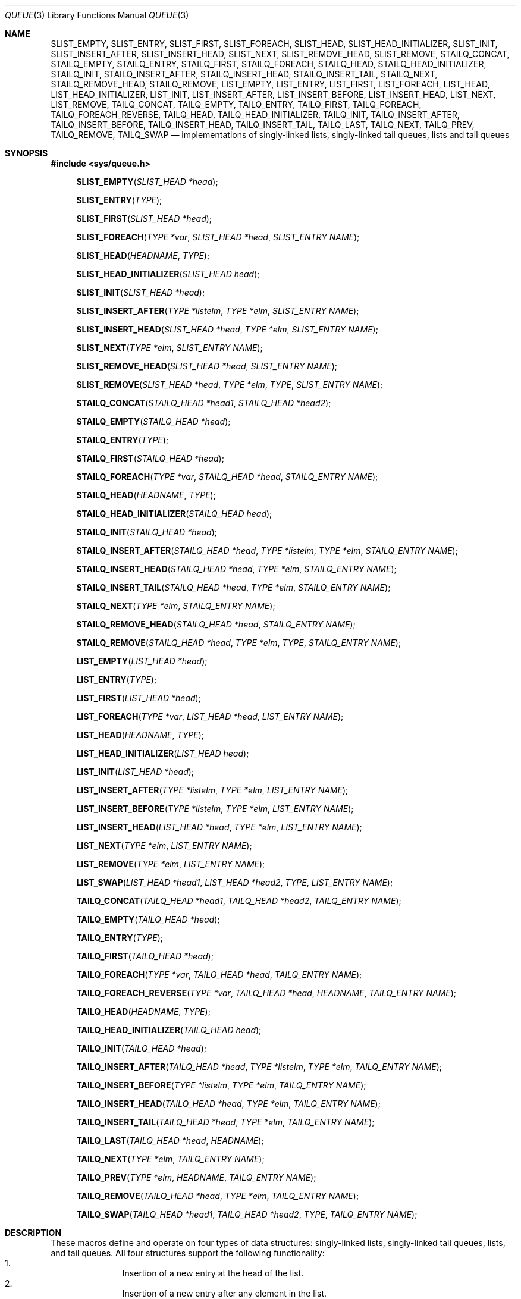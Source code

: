 .\" Copyright (c) 1993
.\"	The Regents of the University of California.  All rights reserved.
.\"
.\" Redistribution and use in source and binary forms, with or without
.\" modification, are permitted provided that the following conditions
.\" are met:
.\" 1. Redistributions of source code must retain the above copyright
.\"    notice, this list of conditions and the following disclaimer.
.\" 2. Redistributions in binary form must reproduce the above copyright
.\"    notice, this list of conditions and the following disclaimer in the
.\"    documentation and/or other materials provided with the distribution.
.\" 3. Neither the name of the University nor the names of its contributors
.\"    may be used to endorse or promote products derived from this software
.\"    without specific prior written permission.
.\"
.\" THIS SOFTWARE IS PROVIDED BY THE REGENTS AND CONTRIBUTORS ``AS IS'' AND
.\" ANY EXPRESS OR IMPLIED WARRANTIES, INCLUDING, BUT NOT LIMITED TO, THE
.\" IMPLIED WARRANTIES OF MERCHANTABILITY AND FITNESS FOR A PARTICULAR PURPOSE
.\" ARE DISCLAIMED.  IN NO EVENT SHALL THE REGENTS OR CONTRIBUTORS BE LIABLE
.\" FOR ANY DIRECT, INDIRECT, INCIDENTAL, SPECIAL, EXEMPLARY, OR CONSEQUENTIAL
.\" DAMAGES (INCLUDING, BUT NOT LIMITED TO, PROCUREMENT OF SUBSTITUTE GOODS
.\" OR SERVICES; LOSS OF USE, DATA, OR PROFITS; OR BUSINESS INTERRUPTION)
.\" HOWEVER CAUSED AND ON ANY THEORY OF LIABILITY, WHETHER IN CONTRACT, STRICT
.\" LIABILITY, OR TORT (INCLUDING NEGLIGENCE OR OTHERWISE) ARISING IN ANY WAY
.\" OUT OF THE USE OF THIS SOFTWARE, EVEN IF ADVISED OF THE POSSIBILITY OF
.\" SUCH DAMAGE.
.\"
.\"	@(#)queue.3	8.2 (Berkeley) 1/24/94
.\" $FreeBSD$
.\"
.Dd June 17, 2013
.Dt QUEUE 3
.Os
.Sh NAME
.Nm SLIST_EMPTY ,
.Nm SLIST_ENTRY ,
.Nm SLIST_FIRST ,
.Nm SLIST_FOREACH ,
.\" .Nm SLIST_FOREACH_FROM ,
.\" .Nm SLIST_FOREACH_SAFE ,
.\" .Nm SLIST_FOREACH_FROM_SAFE ,
.Nm SLIST_HEAD ,
.Nm SLIST_HEAD_INITIALIZER ,
.Nm SLIST_INIT ,
.Nm SLIST_INSERT_AFTER ,
.Nm SLIST_INSERT_HEAD ,
.Nm SLIST_NEXT ,
.\" .Nm SLIST_REMOVE_AFTER ,
.Nm SLIST_REMOVE_HEAD ,
.Nm SLIST_REMOVE ,
.\" .Nm SLIST_SWAP ,
.Nm STAILQ_CONCAT ,
.Nm STAILQ_EMPTY ,
.Nm STAILQ_ENTRY ,
.Nm STAILQ_FIRST ,
.Nm STAILQ_FOREACH ,
.\" .Nm STAILQ_FOREACH_FROM ,
.\" .Nm STAILQ_FOREACH_SAFE ,
.\" .Nm STAILQ_FOREACH_FROM_SAFE ,
.Nm STAILQ_HEAD ,
.Nm STAILQ_HEAD_INITIALIZER ,
.Nm STAILQ_INIT ,
.Nm STAILQ_INSERT_AFTER ,
.Nm STAILQ_INSERT_HEAD ,
.Nm STAILQ_INSERT_TAIL ,
.\" .Nm STAILQ_LAST ,
.Nm STAILQ_NEXT ,
.\" .Nm STAILQ_REMOVE_AFTER ,
.Nm STAILQ_REMOVE_HEAD ,
.Nm STAILQ_REMOVE ,
.\" .Nm STAILQ_SWAP ,
.Nm LIST_EMPTY ,
.Nm LIST_ENTRY ,
.Nm LIST_FIRST ,
.Nm LIST_FOREACH ,
.\" .Nm LIST_FOREACH_FROM ,
.\" .Nm LIST_FOREACH_SAFE ,
.\" .Nm LIST_FOREACH_FROM_SAFE ,
.Nm LIST_HEAD ,
.Nm LIST_HEAD_INITIALIZER ,
.Nm LIST_INIT ,
.Nm LIST_INSERT_AFTER ,
.Nm LIST_INSERT_BEFORE ,
.Nm LIST_INSERT_HEAD ,
.Nm LIST_NEXT ,
.\" .Nm LIST_PREV ,
.Nm LIST_REMOVE ,
.\" .Nm LIST_SWAP ,
.Nm TAILQ_CONCAT ,
.Nm TAILQ_EMPTY ,
.Nm TAILQ_ENTRY ,
.Nm TAILQ_FIRST ,
.Nm TAILQ_FOREACH ,
.\" .Nm TAILQ_FOREACH_FROM ,
.\" .Nm TAILQ_FOREACH_SAFE ,
.\" .Nm TAILQ_FOREACH_FROM_SAFE ,
.Nm TAILQ_FOREACH_REVERSE ,
.\" .Nm TAILQ_FOREACH_REVERSE_FROM ,
.\" .Nm TAILQ_FOREACH_REVERSE_SAFE ,
.\" .Nm TAILQ_FOREACH_REVERSE_FROM_SAFE ,
.Nm TAILQ_HEAD ,
.Nm TAILQ_HEAD_INITIALIZER ,
.Nm TAILQ_INIT ,
.Nm TAILQ_INSERT_AFTER ,
.Nm TAILQ_INSERT_BEFORE ,
.Nm TAILQ_INSERT_HEAD ,
.Nm TAILQ_INSERT_TAIL ,
.Nm TAILQ_LAST ,
.Nm TAILQ_NEXT ,
.Nm TAILQ_PREV ,
.Nm TAILQ_REMOVE ,
.Nm TAILQ_SWAP
.Nd implementations of singly-linked lists, singly-linked tail queues,
lists and tail queues
.Sh SYNOPSIS
.In sys/queue.h
.\"
.Fn SLIST_EMPTY "SLIST_HEAD *head"
.Fn SLIST_ENTRY "TYPE"
.Fn SLIST_FIRST "SLIST_HEAD *head"
.Fn SLIST_FOREACH "TYPE *var" "SLIST_HEAD *head" "SLIST_ENTRY NAME"
.\" .Fn SLIST_FOREACH_FROM "TYPE *var" "SLIST_HEAD *head" "SLIST_ENTRY NAME"
.\" .Fn SLIST_FOREACH_SAFE "TYPE *var" "SLIST_HEAD *head" "SLIST_ENTRY NAME" "TYPE *temp_var"
.\" .Fn SLIST_FOREACH_FROM_SAFE "TYPE *var" "SLIST_HEAD *head" "SLIST_ENTRY NAME" "TYPE *temp_var"
.Fn SLIST_HEAD "HEADNAME" "TYPE"
.Fn SLIST_HEAD_INITIALIZER "SLIST_HEAD head"
.Fn SLIST_INIT "SLIST_HEAD *head"
.Fn SLIST_INSERT_AFTER "TYPE *listelm" "TYPE *elm" "SLIST_ENTRY NAME"
.Fn SLIST_INSERT_HEAD "SLIST_HEAD *head" "TYPE *elm" "SLIST_ENTRY NAME"
.Fn SLIST_NEXT "TYPE *elm" "SLIST_ENTRY NAME"
.\" .Fn SLIST_REMOVE_AFTER "TYPE *elm" "SLIST_ENTRY NAME"
.Fn SLIST_REMOVE_HEAD "SLIST_HEAD *head" "SLIST_ENTRY NAME"
.Fn SLIST_REMOVE "SLIST_HEAD *head" "TYPE *elm" "TYPE" "SLIST_ENTRY NAME"
.\" .Fn SLIST_SWAP "SLIST_HEAD *head1" "SLIST_HEAD *head2" "SLIST_ENTRY NAME"
.\"
.Fn STAILQ_CONCAT "STAILQ_HEAD *head1" "STAILQ_HEAD *head2"
.Fn STAILQ_EMPTY "STAILQ_HEAD *head"
.Fn STAILQ_ENTRY "TYPE"
.Fn STAILQ_FIRST "STAILQ_HEAD *head"
.Fn STAILQ_FOREACH "TYPE *var" "STAILQ_HEAD *head" "STAILQ_ENTRY NAME"
.\" .Fn STAILQ_FOREACH_FROM "TYPE *var" "STAILQ_HEAD *head" "STAILQ_ENTRY NAME"
.\" .Fn STAILQ_FOREACH_SAFE "TYPE *var" "STAILQ_HEAD *head" "STAILQ_ENTRY NAME" "TYPE *temp_var"
.\" .Fn STAILQ_FOREACH_FROM_SAFE "TYPE *var" "STAILQ_HEAD *head" "STAILQ_ENTRY NAME" "TYPE *temp_var"
.Fn STAILQ_HEAD "HEADNAME" "TYPE"
.Fn STAILQ_HEAD_INITIALIZER "STAILQ_HEAD head"
.Fn STAILQ_INIT "STAILQ_HEAD *head"
.Fn STAILQ_INSERT_AFTER "STAILQ_HEAD *head" "TYPE *listelm" "TYPE *elm" "STAILQ_ENTRY NAME"
.Fn STAILQ_INSERT_HEAD "STAILQ_HEAD *head" "TYPE *elm" "STAILQ_ENTRY NAME"
.Fn STAILQ_INSERT_TAIL "STAILQ_HEAD *head" "TYPE *elm" "STAILQ_ENTRY NAME"
.\" .Fn STAILQ_LAST "STAILQ_HEAD *head" "TYPE" "STAILQ_ENTRY NAME"
.Fn STAILQ_NEXT "TYPE *elm" "STAILQ_ENTRY NAME"
.\" .Fn STAILQ_REMOVE_AFTER "STAILQ_HEAD *head" "TYPE *elm" "STAILQ_ENTRY NAME"
.Fn STAILQ_REMOVE_HEAD "STAILQ_HEAD *head" "STAILQ_ENTRY NAME"
.Fn STAILQ_REMOVE "STAILQ_HEAD *head" "TYPE *elm" "TYPE" "STAILQ_ENTRY NAME"
.\" .Fn STAILQ_SWAP "STAILQ_HEAD *head1" "STAILQ_HEAD *head2" "STAILQ_ENTRY NAME"
.\"
.Fn LIST_EMPTY "LIST_HEAD *head"
.Fn LIST_ENTRY "TYPE"
.Fn LIST_FIRST "LIST_HEAD *head"
.Fn LIST_FOREACH "TYPE *var" "LIST_HEAD *head" "LIST_ENTRY NAME"
.\" .Fn LIST_FOREACH_FROM "TYPE *var" "LIST_HEAD *head" "LIST_ENTRY NAME"
.\" .Fn LIST_FOREACH_SAFE "TYPE *var" "LIST_HEAD *head" "LIST_ENTRY NAME" "TYPE *temp_var"
.\" .Fn LIST_FOREACH_FROM_SAFE "TYPE *var" "LIST_HEAD *head" "LIST_ENTRY NAME" "TYPE *temp_var"
.Fn LIST_HEAD "HEADNAME" "TYPE"
.Fn LIST_HEAD_INITIALIZER "LIST_HEAD head"
.Fn LIST_INIT "LIST_HEAD *head"
.Fn LIST_INSERT_AFTER "TYPE *listelm" "TYPE *elm" "LIST_ENTRY NAME"
.Fn LIST_INSERT_BEFORE "TYPE *listelm" "TYPE *elm" "LIST_ENTRY NAME"
.Fn LIST_INSERT_HEAD "LIST_HEAD *head" "TYPE *elm" "LIST_ENTRY NAME"
.Fn LIST_NEXT "TYPE *elm" "LIST_ENTRY NAME"
.\" .Fn LIST_PREV "TYPE *elm" "LIST_HEAD *head" "TYPE" "LIST_ENTRY NAME"
.Fn LIST_REMOVE "TYPE *elm" "LIST_ENTRY NAME"
.Fn LIST_SWAP "LIST_HEAD *head1" "LIST_HEAD *head2" "TYPE" "LIST_ENTRY NAME"
.\"
.Fn TAILQ_CONCAT "TAILQ_HEAD *head1" "TAILQ_HEAD *head2" "TAILQ_ENTRY NAME"
.Fn TAILQ_EMPTY "TAILQ_HEAD *head"
.Fn TAILQ_ENTRY "TYPE"
.Fn TAILQ_FIRST "TAILQ_HEAD *head"
.Fn TAILQ_FOREACH "TYPE *var" "TAILQ_HEAD *head" "TAILQ_ENTRY NAME"
.\" .Fn TAILQ_FOREACH_FROM "TYPE *var" "TAILQ_HEAD *head" "TAILQ_ENTRY NAME"
.\" .Fn TAILQ_FOREACH_SAFE "TYPE *var" "TAILQ_HEAD *head" "TAILQ_ENTRY NAME" "TYPE *temp_var"
.\" .Fn TAILQ_FOREACH_FROM_SAFE "TYPE *var" "TAILQ_HEAD *head" "TAILQ_ENTRY NAME" "TYPE *temp_var"
.Fn TAILQ_FOREACH_REVERSE "TYPE *var" "TAILQ_HEAD *head" "HEADNAME" "TAILQ_ENTRY NAME"
.\" .Fn TAILQ_FOREACH_REVERSE_FROM "TYPE *var" "TAILQ_HEAD *head" "HEADNAME" "TAILQ_ENTRY NAME"
.\" .Fn TAILQ_FOREACH_REVERSE_SAFE "TYPE *var" "TAILQ_HEAD *head" "HEADNAME" "TAILQ_ENTRY NAME" "TYPE *temp_var"
.\" .Fn TAILQ_FOREACH_REVERSE_FROM_SAFE "TYPE *var" "TAILQ_HEAD *head" "HEADNAME" "TAILQ_ENTRY NAME" "TYPE *temp_var"
.Fn TAILQ_HEAD "HEADNAME" "TYPE"
.Fn TAILQ_HEAD_INITIALIZER "TAILQ_HEAD head"
.Fn TAILQ_INIT "TAILQ_HEAD *head"
.Fn TAILQ_INSERT_AFTER "TAILQ_HEAD *head" "TYPE *listelm" "TYPE *elm" "TAILQ_ENTRY NAME"
.Fn TAILQ_INSERT_BEFORE "TYPE *listelm" "TYPE *elm" "TAILQ_ENTRY NAME"
.Fn TAILQ_INSERT_HEAD "TAILQ_HEAD *head" "TYPE *elm" "TAILQ_ENTRY NAME"
.Fn TAILQ_INSERT_TAIL "TAILQ_HEAD *head" "TYPE *elm" "TAILQ_ENTRY NAME"
.Fn TAILQ_LAST "TAILQ_HEAD *head" "HEADNAME"
.Fn TAILQ_NEXT "TYPE *elm" "TAILQ_ENTRY NAME"
.Fn TAILQ_PREV "TYPE *elm" "HEADNAME" "TAILQ_ENTRY NAME"
.Fn TAILQ_REMOVE "TAILQ_HEAD *head" "TYPE *elm" "TAILQ_ENTRY NAME"
.Fn TAILQ_SWAP "TAILQ_HEAD *head1" "TAILQ_HEAD *head2" "TYPE" "TAILQ_ENTRY NAME"
.\"
.Sh DESCRIPTION
These macros define and operate on four types of data structures:
singly-linked lists, singly-linked tail queues, lists, and tail queues.
All four structures support the following functionality:
.Bl -enum -compact -offset indent
.It
Insertion of a new entry at the head of the list.
.It
Insertion of a new entry after any element in the list.
.It
O(1) removal of an entry from the head of the list.
.It
Forward traversal through the list.
.It
Swapping the contents of two lists.
.El
.Pp
Singly-linked lists are the simplest of the four data structures
and support only the above functionality.
Singly-linked lists are ideal for applications with large datasets
and few or no removals,
or for implementing a LIFO queue.
Singly-linked lists add the following functionality:
.Bl -enum -compact -offset indent
.It
O(n) removal of any entry in the list.
.El
.Pp
Singly-linked tail queues add the following functionality:
.Bl -enum -compact -offset indent
.It
Entries can be added at the end of a list.
.It
O(n) removal of any entry in the list.
.It
They may be concatenated.
.El
However:
.Bl -enum -compact -offset indent
.It
All list insertions must specify the head of the list.
.It
Each head entry requires two pointers rather than one.
.It
Code size is about 15% greater and operations run about 20% slower
than singly-linked lists.
.El
.Pp
Singly-linked tail queues are ideal for applications with large datasets and
few or no removals,
or for implementing a FIFO queue.
.Pp
All doubly linked types of data structures (lists and tail queues)
additionally allow:
.Bl -enum -compact -offset indent
.It
Insertion of a new entry before any element in the list.
.It
O(1) removal of any entry in the list.
.El
However:
.Bl -enum -compact -offset indent
.It
Each element requires two pointers rather than one.
.It
Code size and execution time of operations (except for removal) is about
twice that of the singly-linked data-structures.
.El
.Pp
Linked lists are the simplest of the doubly linked data structures.
They add the following functionality over the above:
.Bl -enum -compact -offset indent
.It
They may be traversed backwards.
.El
However:
.Bl -enum -compact -offset indent
.It
To traverse backwards, an entry to begin the traversal and the list in
which it is contained must be specified.
.El
.Pp
Tail queues add the following functionality:
.Bl -enum -compact -offset indent
.It
Entries can be added at the end of a list.
.It
They may be traversed backwards, from tail to head.
.It
They may be concatenated.
.El
However:
.Bl -enum -compact -offset indent
.It
All list insertions and removals must specify the head of the list.
.It
Each head entry requires two pointers rather than one.
.It
Code size is about 15% greater and operations run about 20% slower
than singly-linked lists.
.El
.Pp
In the macro definitions,
.Fa TYPE
is the name of a user defined structure,
that must contain a field of type
.Li SLIST_ENTRY ,
.Li STAILQ_ENTRY ,
.Li LIST_ENTRY ,
or
.Li TAILQ_ENTRY ,
named
.Fa NAME .
The argument
.Fa HEADNAME
is the name of a user defined structure that must be declared
using the macros
.Li SLIST_HEAD ,
.Li STAILQ_HEAD ,
.Li LIST_HEAD ,
or
.Li TAILQ_HEAD .
See the examples below for further explanation of how these
macros are used.
.Ss Singly-linked lists
A singly-linked list is headed by a structure defined by the
.Nm SLIST_HEAD
macro.
This structure contains a single pointer to the first element
on the list.
The elements are singly linked for minimum space and pointer manipulation
overhead at the expense of O(n) removal for arbitrary elements.
New elements can be added to the list after an existing element or
at the head of the list.
An
.Fa SLIST_HEAD
structure is declared as follows:
.Bd -literal -offset indent
SLIST_HEAD(HEADNAME, TYPE) head;
.Ed
.Pp
where
.Fa HEADNAME
is the name of the structure to be defined, and
.Fa TYPE
is the type of the elements to be linked into the list.
A pointer to the head of the list can later be declared as:
.Bd -literal -offset indent
struct HEADNAME *headp;
.Ed
.Pp
(The names
.Li head
and
.Li headp
are user selectable.)
.Pp
The macro
.Nm SLIST_HEAD_INITIALIZER
evaluates to an initializer for the list
.Fa head .
.Pp
The macro
.Nm SLIST_EMPTY
evaluates to true if there are no elements in the list.
.Pp
The macro
.Nm SLIST_ENTRY
declares a structure that connects the elements in
the list.
.Pp
The macro
.Nm SLIST_FIRST
returns the first element in the list or NULL if the list is empty.
.Pp
The macro
.Nm SLIST_FOREACH
traverses the list referenced by
.Fa head
in the forward direction, assigning each element in
turn to
.Fa var .
.\" .Pp
.\" The macro
.\" .Nm SLIST_FOREACH_FROM
.\" behaves identically to
.\" .Nm SLIST_FOREACH
.\" when
.\" .Fa var
.\" is NULL, else it treats
.\" .Fa var
.\" as a previously found SLIST element and begins the loop at
.\" .Fa var
.\" instead of the first element in the SLIST referenced by
.\" .Fa head .
.\" .Pp
.\" The macro
.\" .Nm SLIST_FOREACH_SAFE
.\" traverses the list referenced by
.\" .Fa head
.\" in the forward direction, assigning each element in
.\" turn to
.\" .Fa var .
.\" However, unlike
.\" .Fn SLIST_FOREACH
.\" here it is permitted to both remove
.\" .Fa var
.\" as well as free it from within the loop safely without interfering with the
.\" traversal.
.\" .Pp
.\" The macro
.\" .Nm SLIST_FOREACH_FROM_SAFE
.\" behaves identically to
.\" .Nm SLIST_FOREACH_SAFE
.\" when
.\" .Fa var
.\" is NULL, else it treats
.\" .Fa var
.\" as a previously found SLIST element and begins the loop at
.\" .Fa var
.\" instead of the first element in the SLIST referenced by
.\" .Fa head .
.Pp
The macro
.Nm SLIST_INIT
initializes the list referenced by
.Fa head .
.Pp
The macro
.Nm SLIST_INSERT_HEAD
inserts the new element
.Fa elm
at the head of the list.
.Pp
The macro
.Nm SLIST_INSERT_AFTER
inserts the new element
.Fa elm
after the element
.Fa listelm .
.Pp
The macro
.Nm SLIST_NEXT
returns the next element in the list.
.\" .Pp
.\" The macro
.\" .Nm SLIST_REMOVE_AFTER
.\" removes the element after
.\" .Fa elm
.\" from the list.
.\" Unlike
.\" .Fa SLIST_REMOVE ,
.\" this macro does not traverse the entire list.
.Pp
The macro
.Nm SLIST_REMOVE_HEAD
removes the element
.Fa elm
from the head of the list.
For optimum efficiency,
elements being removed from the head of the list should explicitly use
this macro instead of the generic
.Fa SLIST_REMOVE
macro.
.Pp
The macro
.Nm SLIST_REMOVE
removes the element
.Fa elm
from the list.
.\" .Pp
.\" The macro
.\" .Nm SLIST_SWAP
.\" swaps the contents of
.\" .Fa head1
.\" and
.\" .Fa head2 .
.Ss Singly-linked list example
.Bd -literal
SLIST_HEAD(slisthead, entry) head =
    SLIST_HEAD_INITIALIZER(head);
struct slisthead *headp;		/* Singly-linked List head. */
struct entry {
	...
	SLIST_ENTRY(entry) entries;	/* Singly-linked List. */
	...
} *n1, *n2, *n3, *np;

SLIST_INIT(&head);			/* Initialize the list. */

n1 = malloc(sizeof(struct entry));	/* Insert at the head. */
SLIST_INSERT_HEAD(&head, n1, entries);

n2 = malloc(sizeof(struct entry));	/* Insert after. */
SLIST_INSERT_AFTER(n1, n2, entries);

SLIST_REMOVE(&head, n2, entry, entries);/* Deletion. */
free(n2);

n3 = SLIST_FIRST(&head);
SLIST_REMOVE_HEAD(&head, entries);	/* Deletion from the head. */
free(n3);
					/* Forward traversal. */
SLIST_FOREACH(np, &head, entries)
	np-> ...
.\"					/* Safe forward traversal. */
.\"SLIST_FOREACH_SAFE(np, &head, entries, np_temp) {
.\"	np->do_stuff();
.\"	...
.\"	SLIST_REMOVE(&head, np, entry, entries);
.\"	free(np);
.\"}

while (!SLIST_EMPTY(&head)) {		/* List Deletion. */
	n1 = SLIST_FIRST(&head);
	SLIST_REMOVE_HEAD(&head, entries);
	free(n1);
}
.Ed
.Ss Singly-linked tail queues
A singly-linked tail queue is headed by a structure defined by the
.Nm STAILQ_HEAD
macro.
This structure contains a pair of pointers,
one to the first element in the tail queue and the other to
the last element in the tail queue.
The elements are singly linked for minimum space and pointer
manipulation overhead at the expense of O(n) removal for arbitrary
elements.
New elements can be added to the tail queue after an existing element,
at the head of the tail queue, or at the end of the tail queue.
A
.Fa STAILQ_HEAD
structure is declared as follows:
.Bd -literal -offset indent
STAILQ_HEAD(HEADNAME, TYPE) head;
.Ed
.Pp
where
.Li HEADNAME
is the name of the structure to be defined, and
.Li TYPE
is the type of the elements to be linked into the tail queue.
A pointer to the head of the tail queue can later be declared as:
.Bd -literal -offset indent
struct HEADNAME *headp;
.Ed
.Pp
(The names
.Li head
and
.Li headp
are user selectable.)
.Pp
The macro
.Nm STAILQ_HEAD_INITIALIZER
evaluates to an initializer for the tail queue
.Fa head .
.Pp
The macro
.Nm STAILQ_CONCAT
concatenates the tail queue headed by
.Fa head2
onto the end of the one headed by
.Fa head1
removing all entries from the former.
.Pp
The macro
.Nm STAILQ_EMPTY
evaluates to true if there are no items on the tail queue.
.Pp
The macro
.Nm STAILQ_ENTRY
declares a structure that connects the elements in
the tail queue.
.Pp
The macro
.Nm STAILQ_FIRST
returns the first item on the tail queue or NULL if the tail queue
is empty.
.Pp
The macro
.Nm STAILQ_FOREACH
traverses the tail queue referenced by
.Fa head
in the forward direction, assigning each element
in turn to
.Fa var .
.\" .Pp
.\" The macro
.\" .Nm STAILQ_FOREACH_FROM
.\" behaves identically to
.\" .Nm STAILQ_FOREACH
.\" when
.\" .Fa var
.\" is NULL, else it treats
.\" .Fa var
.\" as a previously found STAILQ element and begins the loop at
.\" .Fa var
.\" instead of the first element in the STAILQ referenced by
.\" .Fa head .
.\" .Pp
.\" The macro
.\" .Nm STAILQ_FOREACH_SAFE
.\" traverses the tail queue referenced by
.\" .Fa head
.\" in the forward direction, assigning each element
.\" in turn to
.\" .Fa var .
.\" However, unlike
.\" .Fn STAILQ_FOREACH
.\" here it is permitted to both remove
.\" .Fa var
.\" as well as free it from within the loop safely without interfering with the
.\" traversal.
.\" .Pp
.\" The macro
.\" .Nm STAILQ_FOREACH_FROM_SAFE
.\" behaves identically to
.\" .Nm STAILQ_FOREACH_SAFE
.\" when
.\" .Fa var
.\" is NULL, else it treats
.\" .Fa var
.\" as a previously found STAILQ element and begins the loop at
.\" .Fa var
.\" instead of the first element in the STAILQ referenced by
.\" .Fa head .
.Pp
The macro
.Nm STAILQ_INIT
initializes the tail queue referenced by
.Fa head .
.Pp
The macro
.Nm STAILQ_INSERT_HEAD
inserts the new element
.Fa elm
at the head of the tail queue.
.Pp
The macro
.Nm STAILQ_INSERT_TAIL
inserts the new element
.Fa elm
at the end of the tail queue.
.Pp
The macro
.Nm STAILQ_INSERT_AFTER
inserts the new element
.Fa elm
after the element
.Fa listelm .
.\" .Pp
.\" The macro
.\" .Nm STAILQ_LAST
.\" returns the last item on the tail queue.
.\" If the tail queue is empty the return value is
.\" .Dv NULL .
.Pp
The macro
.Nm STAILQ_NEXT
returns the next item on the tail queue, or NULL this item is the last.
.\" .Pp
.\" The macro
.\" .Nm STAILQ_REMOVE_AFTER
.\" removes the element after
.\" .Fa elm
.\" from the tail queue.
.\" Unlike
.\" .Fa STAILQ_REMOVE ,
.\" this macro does not traverse the entire tail queue.
.Pp
The macro
.Nm STAILQ_REMOVE_HEAD
removes the element at the head of the tail queue.
For optimum efficiency,
elements being removed from the head of the tail queue should
use this macro explicitly rather than the generic
.Fa STAILQ_REMOVE
macro.
.Pp
The macro
.Nm STAILQ_REMOVE
removes the element
.Fa elm
from the tail queue.
.\" .Pp
.\" The macro
.\" .Nm STAILQ_SWAP
.\" swaps the contents of
.\" .Fa head1
.\" and
.\" .Fa head2 .
.Ss Singly-linked tail queue example
.Bd -literal
STAILQ_HEAD(stailhead, entry) head =
    STAILQ_HEAD_INITIALIZER(head);
struct stailhead *headp;		/* Singly-linked tail queue head. */
struct entry {
	...
	STAILQ_ENTRY(entry) entries;	/* Tail queue. */
	...
} *n1, *n2, *n3, *np;

STAILQ_INIT(&head);			/* Initialize the queue. */

n1 = malloc(sizeof(struct entry));	/* Insert at the head. */
STAILQ_INSERT_HEAD(&head, n1, entries);

n1 = malloc(sizeof(struct entry));	/* Insert at the tail. */
STAILQ_INSERT_TAIL(&head, n1, entries);

n2 = malloc(sizeof(struct entry));	/* Insert after. */
STAILQ_INSERT_AFTER(&head, n1, n2, entries);
					/* Deletion. */
STAILQ_REMOVE(&head, n2, entry, entries);
free(n2);
					/* Deletion from the head. */
n3 = STAILQ_FIRST(&head);
STAILQ_REMOVE_HEAD(&head, entries);
free(n3);
					/* Forward traversal. */
STAILQ_FOREACH(np, &head, entries)
	np-> ...
.\"					/* Safe forward traversal. */
.\"STAILQ_FOREACH_SAFE(np, &head, entries, np_temp) {
.\"	np->do_stuff();
.\"	...
.\"	STAILQ_REMOVE(&head, np, entry, entries);
.\"	free(np);
.\"}
					/* TailQ Deletion. */
while (!STAILQ_EMPTY(&head)) {
	n1 = STAILQ_FIRST(&head);
	STAILQ_REMOVE_HEAD(&head, entries);
	free(n1);
}
					/* Faster TailQ Deletion. */
n1 = STAILQ_FIRST(&head);
while (n1 != NULL) {
	n2 = STAILQ_NEXT(n1, entries);
	free(n1);
	n1 = n2;
}
STAILQ_INIT(&head);
.Ed
.Ss Lists
A list is headed by a structure defined by the
.Nm LIST_HEAD
macro.
This structure contains a single pointer to the first element
on the list.
The elements are doubly linked so that an arbitrary element can be
removed without traversing the list.
New elements can be added to the list after an existing element,
before an existing element, or at the head of the list.
A
.Fa LIST_HEAD
structure is declared as follows:
.Bd -literal -offset indent
LIST_HEAD(HEADNAME, TYPE) head;
.Ed
.Pp
where
.Fa HEADNAME
is the name of the structure to be defined, and
.Fa TYPE
is the type of the elements to be linked into the list.
A pointer to the head of the list can later be declared as:
.Bd -literal -offset indent
struct HEADNAME *headp;
.Ed
.Pp
(The names
.Li head
and
.Li headp
are user selectable.)
.Pp
The macro
.Nm LIST_HEAD_INITIALIZER
evaluates to an initializer for the list
.Fa head .
.Pp
The macro
.Nm LIST_EMPTY
evaluates to true if there are no elements in the list.
.Pp
The macro
.Nm LIST_ENTRY
declares a structure that connects the elements in
the list.
.Pp
The macro
.Nm LIST_FIRST
returns the first element in the list or NULL if the list
is empty.
.Pp
The macro
.Nm LIST_FOREACH
traverses the list referenced by
.Fa head
in the forward direction, assigning each element in turn to
.Fa var .
.\" .Pp
.\" The macro
.\" .Nm LIST_FOREACH_FROM
.\" behaves identically to
.\" .Nm LIST_FOREACH
.\" when
.\" .Fa var
.\" is NULL, else it treats
.\" .Fa var
.\" as a previously found LIST element and begins the loop at
.\" .Fa var
.\" instead of the first element in the LIST referenced by
.\" .Fa head .
.\" .Pp
.\" The macro
.\" .Nm LIST_FOREACH_SAFE
.\" traverses the list referenced by
.\" .Fa head
.\" in the forward direction, assigning each element in turn to
.\" .Fa var .
.\" However, unlike
.\" .Fn LIST_FOREACH
.\" here it is permitted to both remove
.\" .Fa var
.\" as well as free it from within the loop safely without interfering with the
.\" traversal.
.\" .Pp
.\" The macro
.\" .Nm LIST_FOREACH_FROM_SAFE
.\" behaves identically to
.\" .Nm LIST_FOREACH_SAFE
.\" when
.\" .Fa var
.\" is NULL, else it treats
.\" .Fa var
.\" as a previously found LIST element and begins the loop at
.\" .Fa var
.\" instead of the first element in the LIST referenced by
.\" .Fa head .
.Pp
The macro
.Nm LIST_INIT
initializes the list referenced by
.Fa head .
.Pp
The macro
.Nm LIST_INSERT_HEAD
inserts the new element
.Fa elm
at the head of the list.
.Pp
The macro
.Nm LIST_INSERT_AFTER
inserts the new element
.Fa elm
after the element
.Fa listelm .
.Pp
The macro
.Nm LIST_INSERT_BEFORE
inserts the new element
.Fa elm
before the element
.Fa listelm .
.Pp
The macro
.Nm LIST_NEXT
returns the next element in the list, or NULL if this is the last.
.\" .Pp
.\" The macro
.\" .Nm LIST_PREV
.\" returns the previous element in the list, or NULL if this is the first.
.\" List
.\" .Fa head
.\" must contain element
.\" .Fa elm .
.Pp
The macro
.Nm LIST_REMOVE
removes the element
.Fa elm
from the list.
.\" .Pp
.\" The macro
.\" .Nm LIST_SWAP
.\" swaps the contents of
.\" .Fa head1
.\" and
.\" .Fa head2 .
.Ss List example
.Bd -literal
LIST_HEAD(listhead, entry) head =
    LIST_HEAD_INITIALIZER(head);
struct listhead *headp;			/* List head. */
struct entry {
	...
	LIST_ENTRY(entry) entries;	/* List. */
	...
} *n1, *n2, *n3, *np, *np_temp;

LIST_INIT(&head);			/* Initialize the list. */

n1 = malloc(sizeof(struct entry));	/* Insert at the head. */
LIST_INSERT_HEAD(&head, n1, entries);

n2 = malloc(sizeof(struct entry));	/* Insert after. */
LIST_INSERT_AFTER(n1, n2, entries);

n3 = malloc(sizeof(struct entry));	/* Insert before. */
LIST_INSERT_BEFORE(n2, n3, entries);

LIST_REMOVE(n2, entries);		/* Deletion. */
free(n2);
					/* Forward traversal. */
LIST_FOREACH(np, &head, entries)
	np-> ...

.\" 					/* Safe forward traversal. */
.\" LIST_FOREACH_SAFE(np, &head, entries, np_temp) {
.\" 	np->do_stuff();
.\" 	...
.\" 	LIST_REMOVE(np, entries);
.\" 	free(np);
.\" }
.\" 
while (!LIST_EMPTY(&head)) {		/* List Deletion. */
	n1 = LIST_FIRST(&head);
	LIST_REMOVE(n1, entries);
	free(n1);
}

n1 = LIST_FIRST(&head);			/* Faster List Deletion. */
while (n1 != NULL) {
	n2 = LIST_NEXT(n1, entries);
	free(n1);
	n1 = n2;
}
LIST_INIT(&head);
.Ed
.Ss Tail queues
A tail queue is headed by a structure defined by the
.Nm TAILQ_HEAD
macro.
This structure contains a pair of pointers,
one to the first element in the tail queue and the other to
the last element in the tail queue.
The elements are doubly linked so that an arbitrary element can be
removed without traversing the tail queue.
New elements can be added to the tail queue after an existing element,
before an existing element, at the head of the tail queue,
or at the end of the tail queue.
A
.Fa TAILQ_HEAD
structure is declared as follows:
.Bd -literal -offset indent
TAILQ_HEAD(HEADNAME, TYPE) head;
.Ed
.Pp
where
.Li HEADNAME
is the name of the structure to be defined, and
.Li TYPE
is the type of the elements to be linked into the tail queue.
A pointer to the head of the tail queue can later be declared as:
.Bd -literal -offset indent
struct HEADNAME *headp;
.Ed
.Pp
(The names
.Li head
and
.Li headp
are user selectable.)
.Pp
The macro
.Nm TAILQ_HEAD_INITIALIZER
evaluates to an initializer for the tail queue
.Fa head .
.Pp
The macro
.Nm TAILQ_CONCAT
concatenates the tail queue headed by
.Fa head2
onto the end of the one headed by
.Fa head1
removing all entries from the former.
.Pp
The macro
.Nm TAILQ_EMPTY
evaluates to true if there are no items on the tail queue.
.Pp
The macro
.Nm TAILQ_ENTRY
declares a structure that connects the elements in
the tail queue.
.Pp
The macro
.Nm TAILQ_FIRST
returns the first item on the tail queue or NULL if the tail queue
is empty.
.Pp
The macro
.Nm TAILQ_FOREACH
traverses the tail queue referenced by
.Fa head
in the forward direction, assigning each element in turn to
.Fa var .
.Fa var
is set to
.Dv NULL
if the loop completes normally, or if there were no elements.
.\" .Pp
.\" The macro
.\" .Nm TAILQ_FOREACH_FROM
.\" behaves identically to
.\" .Nm TAILQ_FOREACH
.\" when
.\" .Fa var
.\" is NULL, else it treats
.\" .Fa var
.\" as a previously found TAILQ element and begins the loop at
.\" .Fa var
.\" instead of the first element in the TAILQ referenced by
.\" .Fa head .
.Pp
The macro
.Nm TAILQ_FOREACH_REVERSE
traverses the tail queue referenced by
.Fa head
in the reverse direction, assigning each element in turn to
.Fa var .
.\" .Pp
.\" The macro
.\" .Nm TAILQ_FOREACH_REVERSE_FROM
.\" behaves identically to
.\" .Nm TAILQ_FOREACH_REVERSE
.\" when
.\" .Fa var
.\" is NULL, else it treats
.\" .Fa var
.\" as a previously found TAILQ element and begins the reverse loop at
.\" .Fa var
.\" instead of the last element in the TAILQ referenced by
.\" .Fa head .
.\" .Pp
.\" The macros
.\" .Nm TAILQ_FOREACH_SAFE
.\" and
.\" .Nm TAILQ_FOREACH_REVERSE_SAFE
.\" traverse the list referenced by
.\" .Fa head
.\" in the forward or reverse direction respectively,
.\" assigning each element in turn to
.\" .Fa var .
.\" However, unlike their unsafe counterparts,
.\" .Nm TAILQ_FOREACH
.\" and
.\" .Nm TAILQ_FOREACH_REVERSE
.\" permit to both remove
.\" .Fa var
.\" as well as free it from within the loop safely without interfering with the
.\" traversal.
.\" .Pp
.\" The macro
.\" .Nm TAILQ_FOREACH_FROM_SAFE
.\" behaves identically to
.\" .Nm TAILQ_FOREACH_SAFE
.\" when
.\" .Fa var
.\" is NULL, else it treats
.\" .Fa var
.\" as a previously found TAILQ element and begins the loop at
.\" .Fa var
.\" instead of the first element in the TAILQ referenced by
.\" .Fa head .
.\" .Pp
.\" The macro
.\" .Nm TAILQ_FOREACH_REVERSE_FROM_SAFE
.\" behaves identically to
.\" .Nm TAILQ_FOREACH_REVERSE_SAFE
.\" when
.\" .Fa var
.\" is NULL, else it treats
.\" .Fa var
.\" as a previously found TAILQ element and begins the reverse loop at
.\" .Fa var
.\" instead of the last element in the TAILQ referenced by
.\" .Fa head .
.Pp
The macro
.Nm TAILQ_INIT
initializes the tail queue referenced by
.Fa head .
.Pp
The macro
.Nm TAILQ_INSERT_HEAD
inserts the new element
.Fa elm
at the head of the tail queue.
.Pp
The macro
.Nm TAILQ_INSERT_TAIL
inserts the new element
.Fa elm
at the end of the tail queue.
.Pp
The macro
.Nm TAILQ_INSERT_AFTER
inserts the new element
.Fa elm
after the element
.Fa listelm .
.Pp
The macro
.Nm TAILQ_INSERT_BEFORE
inserts the new element
.Fa elm
before the element
.Fa listelm .
.Pp
The macro
.Nm TAILQ_LAST
returns the last item on the tail queue.
If the tail queue is empty the return value is
.Dv NULL .
.Pp
The macro
.Nm TAILQ_NEXT
returns the next item on the tail queue, or NULL if this item is the last.
.Pp
The macro
.Nm TAILQ_PREV
returns the previous item on the tail queue, or NULL if this item
is the first.
.Pp
The macro
.Nm TAILQ_REMOVE
removes the element
.Fa elm
from the tail queue.
.Pp
The macro
.Nm TAILQ_SWAP
swaps the contents of
.Fa head1
and
.Fa head2 .
.Ss Tail queue example
.Bd -literal
TAILQ_HEAD(tailhead, entry) head =
    TAILQ_HEAD_INITIALIZER(head);
struct tailhead *headp;			/* Tail queue head. */
struct entry {
	...
	TAILQ_ENTRY(entry) entries;	/* Tail queue. */
	...
} *n1, *n2, *n3, *np;

TAILQ_INIT(&head);			/* Initialize the queue. */

n1 = malloc(sizeof(struct entry));	/* Insert at the head. */
TAILQ_INSERT_HEAD(&head, n1, entries);

n1 = malloc(sizeof(struct entry));	/* Insert at the tail. */
TAILQ_INSERT_TAIL(&head, n1, entries);

n2 = malloc(sizeof(struct entry));	/* Insert after. */
TAILQ_INSERT_AFTER(&head, n1, n2, entries);

n3 = malloc(sizeof(struct entry));	/* Insert before. */
TAILQ_INSERT_BEFORE(n2, n3, entries);

TAILQ_REMOVE(&head, n2, entries);	/* Deletion. */
free(n2);
					/* Forward traversal. */
TAILQ_FOREACH(np, &head, entries)
	np-> ...
.\" 					/* Safe forward traversal. */
.\" TAILQ_FOREACH_SAFE(np, &head, entries, np_temp) {
.\" 	np->do_stuff();
.\" 	...
.\" 	TAILQ_REMOVE(&head, np, entries);
.\" 	free(np);
.\" }
					/* Reverse traversal. */
TAILQ_FOREACH_REVERSE(np, &head, tailhead, entries)
	np-> ...
					/* TailQ Deletion. */
while (!TAILQ_EMPTY(&head)) {
	n1 = TAILQ_FIRST(&head);
	TAILQ_REMOVE(&head, n1, entries);
	free(n1);
}
					/* Faster TailQ Deletion. */
n1 = TAILQ_FIRST(&head);
while (n1 != NULL) {
	n2 = TAILQ_NEXT(n1, entries);
	free(n1);
	n1 = n2;
}
TAILQ_INIT(&head);
.Ed
.Sh SEE ALSO
.Xr tree 3
.Sh HISTORY
The
.Nm queue
functions first appeared in
.Bx 4.4 .
